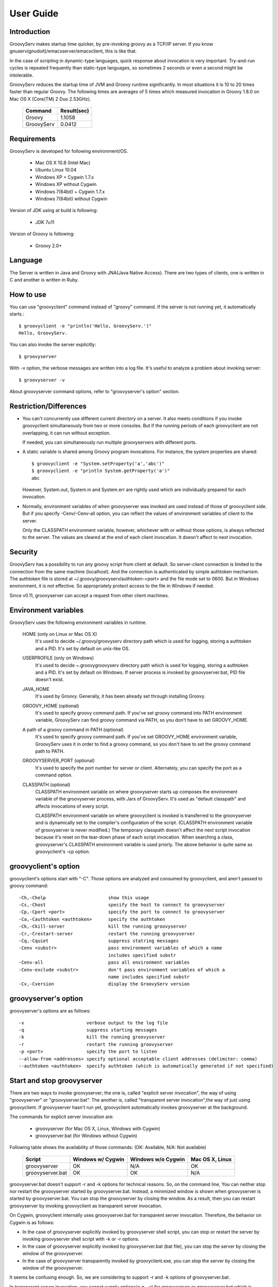 .. _ref-userguide:
.. role:: alert

User Guide
==========

Introduction
------------

GroovyServ makes startup time quicker, by pre-invoking groovy as a TCP/IP server.
If you know gnuserv(gnudoit)/emacsserver/emacsclient, this is like that.

In the case of scripting in dynamic-type languages, quick response about invocation is very important.
Try-and-run cycles is repeated frequently than static-type languages, so sometimes 2 seconds or even a second might be intolerable.

GroovyServ reduces the startup time of JVM and Groovy runtime significantly.
In most situations it is 10 to 20 times faster than regular Groovy.
The following times are averages of 5 times which measured invocation in Groovy 1.8.0 on Mac OS X (Core(TM) 2 Duo 2.53GHz).

    ==================  ===========
    Command             Result(sec)
    ==================  ===========
    Groovy              1.1058
    GroovyServ          0.0412
    ==================  ===========

Requirements
------------

GroovyServ is developed for following environment/OS.

  - Mac OS X 10.8 (Intel Mac)
  - Ubuntu Linux 10.04
  - Windows XP + Cygwin 1.7.x
  - Windows XP without Cygwin
  - Windows 7(64bit) + Cygwin 1.7.x
  - Windows 7(64bit) without Cygwin

Version of JDK using at build is following:

  - JDK 7u11

Version of Groovy is following:

  - Groovy 2.0+

Language
--------

The Server is written in Java and Groovy with JNA(Java Native Access).
There are two types of clients, one is written in C and another is written in Ruby.

How to use
----------

You can use "groovyclient" command instead of "groovy" command.
If the server is not running yet, it automatically starts.::

    $ groovyclient -e "println('Hello, GroovyServ.')"
    Hello, GroovyServ.

You can also invoke the server explicitly::

  $ groovyserver

With -v option, the verbose messages are written into a log file.
It's useful to analyze a problem about invoking server::

  $ groovyserver -v

About groovyserver command options, refer to "groovyserver's option" section.

Restriction/Differences
-----------------------

* You can't concurrently use different current directory on a server.
  It also meets conditions if you invoke groovyclient simultaneously from two or more consoles.
  But if the running periods of each groovyclient are not overlapping, it can run without exception.

  If needed, you can simultaneously run multiple groovyservers with different ports.

* A static variable is shared among Groovy program invocations.
  For instance, the system properties are shared::

    $ groovyclient -e "System.setProperty('a','abc')"
    $ groovyclient -e "println System.getProperty('a')"
    abc

  However, System.out, System.in and System.err are rightly used which are individually prepared for each invocation.

* Normally, environment variables of when groovyserver was invoked are used instead of those of groovyclient side.
  But if you specify -Cenv/-Cenv-all option, you can reflect the values of environment variables of client to the server.

  Only the CLASSPATH environment variable, however, whichever with or without those options, is always reflected to the server.
  The values are cleared at the end of each client invocation. It doesn't affect to next invocation.

Security
--------

GroovyServ has a possibility to run any groovy script from client at default.
So server-client connection is limited to the connection from the same machine (localhost).
And the connection is authenticated by simple authtoken mechanism.
The authtoken file is stored at ~/.groovy/groovyserv/authtoken-<port> and the file mode set to 0600.
But in Windows environment, it is not effective.
So appropriately protect access to the file in Windows if needed.

Since v0.11, groovyserver can accept a request from other client machines.

.. _ref-userguide-env:

Environment variables
---------------------

GroovyServ uses the following environment variables in runtime.

  HOME (only on Linux or Mac OS X)
    It's used to decide ~/.groovy/groovyserv directory path which is used for logging, storing a authtoken and a PID.
    It's set by default on unix-like OS.

  USERPROFILE (only on Windows)
    It's used to decide ~\.groovy\groovyserv directory path which is used for logging, storing a authtoken and a PID.
    It's set by default on Windows. If server process is invoked by groovyserver.bat, PID file doesn't exist.

  JAVA_HOME
    It's used by Groovy. Generally, it has been already set through installing Groovy.

  GROOVY_HOME (optional)
    It's used to specify groovy command path.
    If you've set groovy command into PATH environment variable, GroovyServ can find groovy command via PATH, so you don't have to set GROOVY_HOME.

  A path of a groovy command in PATH (optional)
    It's used to specify groovy command path.
    If you've set GROOVY_HOME environment variable, GroovyServ uses it in order to find a groovy command, so you don't have to set the groovy command path to PATH.

  GROOVYSERVER_PORT (optional)
    It's used to specify the port number for server or client.
    Alternately, you can specify the port as a command option.

  CLASSPATH (optional)
    CLASSPATH environment variable on where groovyserver starts up composes the environment variable of the groovyserver process, with Jars of GroovyServ.
    It's used as "default classpath" and affects invocations of every script.

    CLASSPATH environment variable on where groovyclient is invoked is transferred to the groovyserver and is dynamically set to the compiler's configuration of the script.
    (CLASSPATH environment variable of groovyserver is never modified.)
    The temporary classpath doesn't affect the next script invocation because it's reset on the tear-down phase of each script invocation.
    When searching a class, groovyserver's CLASSPATH environment variable is used priorly.
    The above behavior is quite same as groovyclient's -cp option.

groovyclient's option
---------------------

groovyclient's options start with "-C".
Those options are analyzed and consumed by groovyclient, and aren't passed to groovy command::

  -Ch,-Chelp                       show this usage
  -Cs,-Chost                       specify the host to connect to groovyserver
  -Cp,-Cport <port>                specify the port to connect to groovyserver
  -Ca,-Cauthtoken <authtoken>      specify the authtoken
  -Ck,-Ckill-server                kill the running groovyserver
  -Cr,-Crestart-server             restart the running groovyserver
  -Cq,-Cquiet                      suppress statring messages
  -Cenv <substr>                   pass environment variables of which a name
                                   includes specified substr
  -Cenv-all                        pass all environment variables
  -Cenv-exclude <substr>           don't pass environment variables of which a
                                   name includes specified substr
  -Cv,-Cversion                    display the GroovyServ version

groovyserver's option
---------------------

groovyserver's options are as follows::

  -v                       verbose output to the log file
  -q                       suppress starting messages
  -k                       kill the running groovyserver
  -r                       restart the running groovyserver
  -p <port>                specify the port to listen
  --allow-from <addresses> specify optional acceptable client addresses (delimiter: comma)
  --authtoken <authtoken>  specify authtoken (which is automatically generated if not specified)

Start and stop groovyserver
---------------------------

There are two ways to invoke groovyserver; the one is, called "explicit server invocation", the way of using "groovyserver" or "groovyserver.bat".
The another is, called "transparent server invocation",the way of just using groovyclient.
If groovyserver hasn't run yet, groovyclient automatically invokes groovyserver at the background.

The commands for explicit server invocation are:

 - groovyserver      (for Mac OS X, Linux, Windows with Cygwin)
 - groovyserver.bat  (for Windows without Cygwin)

Following table shows the availability of those commands: (OK: Available, N/A: Not available)

    =================  =================  ==================  ===============
    Script             Windows w/ Cygwin  Windows w/o Cygwin  Mac OS X, Linux
    =================  =================  ==================  ===============
    groovyserver       OK                 N/A                 OK
    groovyserver.bat   OK                 OK                  N/A
    =================  =================  ==================  ===============

groovyserver.bat doesn't support -r and -k options for technical reasons.
So, on the command line, You can neither stop nor restart the groovyserver started by groovyserver.bat.
Instead, a minimized window is shown when groovyserver is started by groovyserver.bat.
You can stop the groovyserver by closing the window. As a result, then you can restart groovyserver by invoking groovyclient as transparent server invocation.

On Cygwin, groovyclient internally uses groovyserver.bat for transparent server invocation.
Therefore, the behavior on Cygwin is as follows:

- In the case of groovyserver explicitly invoked by groovyserver shell script, you can stop or restart the server by invoking groovyserver shell script with -k or -r options.

- In the case of groovyserver explicitly invoked by groovyserver.bat (bat file), you can stop the server by closing the window of the groovyserver.

- In the case of groovyserver transparently invoked by groovyclient.exe, you can stop the server by closing the window of the groovyserver.

It seems be confusing enough.
So, we are considering to support -r and -k options of groovyserver.bat.

In transparent server invocation, you cannot supply options(e.g. -v) for groovyserver or groovyserver.bat which is invoked internally by groovyclient.
If you need, explicitly invoke groovyserver with options.

Propagation of environment variable
-----------------------------------

With -Cenv option of groovyclient, you can pass environment variables of which a name includes the specified substring to groovyserver.
The values of those variables on the client process are sent to the server process, and the values of same environment variables on the server are set to or overwritten by the passed values.
This feature is especially useful for tools (e.g. IDE, TextMate) which invoke an external command written by Groovy, and which uses environment variables to pass parameters to the command.

When you specify the option -Cenv-all, all environment variables of the groovyclient process are sent to the groovyserver. Additionally with the option -Cenv-exclude, the variables of which a name includes specified substring are excluded.

If you specify option::

  -Cenv SUBSTRING

the set of environment variables sent to the server are determined by the following pseudo code::

  allEnvironmentVariables.entrySet().findAll {
    it.name.contains("SUBSTRING")
  }

Consider the combination of Cenv, -Cenv-all and -Cenv-exclude, like::

  -Cenv SUBSTRING
  -Cenv-all
  -Cenv-exclude EXCLUDE_SUBSTRING

The result of the following pseudo code are sent to the groovyserver::

  allEnvironmentVariables.entrySet().findAll {
    if (isSpecifiedEnvAll || it.name.contains("SUBSTRING")) {
      if (!it.name.contains("EXCLUDE_SUBSTRING")) {
        return true
      }
    }
    return false
  }

Note that the environment variables which is set to the groovyserver remain after the groovyclient terminates. And modifying an environment variable on a server are not thread-safe.
So when multiple groovyclient instances are invoked simultaneously, a variable which one of them needs might be overwritten by another groovyclient subsequently invoked.

Port number
-----------

As a default, TCP port number which is used for communication between a groovyserver and a groovyclient is 1961.
To change a port number used by a groovyserver, you can use GROOVYSERVER_PORT environment variable or -p option.
The -p option is used more prior than GROOVYSERVER_PORT environment variable::

  $ export GROOVYSERVER_PORT=1963
  $ groovyserver

or::

  $ groovyserver -p 1963

On the other hand, for a groovyclient, you can use -Cp option instead of -p which is used by Groovy and GROOVYSERVER_PORT environment variable.
In transparent server invocation, the port number is also supplied to the server with -p option::

  $ groovyclient -Cp 1963 -e '...'

Log file
--------

The output from groovyserver is written to the following file::

  ~/.groovy/groovyserv/groovyserver-<port>.log

Remote access
-------------

When invoking groovyserver, you specify a client address as a parameter.
For example, assume that the server's ip address is 192.168.1.1 and the client's one is 192.168.1.2::

  server$ groovyserver --allow-from 192.168.1.2

When invoking groovyclient on the client, the authtoken which is stored in ~/.groovy/groovyserv/authtoken-<port> must be specified::

  server$ cat ~/.groovy/groovyserv/authtoken-1961
  7d3dc4d7a2b8b5ca

  client$ groovyclient -Chost 192.168.1.1 -Cauthtoken 7d3dc4d7a2b8b5ca -e "println('hello from remote client!!')"
  hello from remote client!!

You can also provide an authtoken explicitly as you want.
But it might cause less security if the authtoken is too simple::

  server$ groovyserver --allow-from 192.168.1.2 --authtoken GROOVYSERV
  server$ cat ~/.groovy/groovyserv/authtoken-1961
  GROOVYSERV
  client$ groovyclient -Chost 192.168.1.1 -Cauthtoken GROOVYSERV -e "println('hello from remote client!!')"
  hello from remote client!!

When invoking groovyclient with -Chost option, you cannot use options to control groovyserver process in localhost like -Cr option.
You can provide multi ip addresses of clients to --allow-from option with a comma as a delimiter.

Tips
----

Following aliases might be useful. For bash::

  alias groovy=groovyclient

For Windows::

  doskey groovy=groovyclient $*

